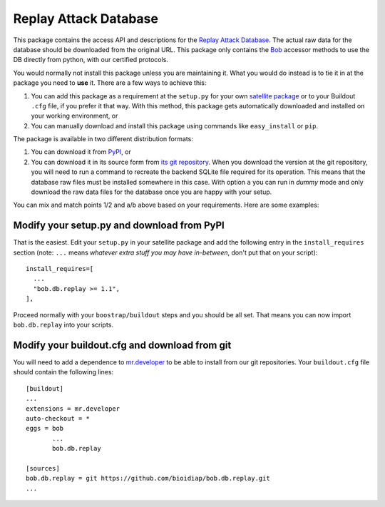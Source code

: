========================
 Replay Attack Database
========================

This package contains the access API and descriptions for the `Replay Attack
Database <http://www.idiap.ch/dataset/replayattack/>`_. The actual raw data for
the database should be downloaded from the original URL. This package only
contains the `Bob <http://www.idiap.ch/software/bob/>`_ accessor methods to use
the DB directly from python, with our certified protocols.

You would normally not install this package unless you are maintaining it. What
you would do instead is to tie it in at the package you need to **use** it.
There are a few ways to achieve this:

1. You can add this package as a requirement at the ``setup.py`` for your own
   `satellite package
   <https://github.com/idiap/bob/wiki/Virtual-Work-Environments-with-Buildout>`_
   or to your Buildout ``.cfg`` file, if you prefer it that way. With this
   method, this package gets automatically downloaded and installed on your
   working environment, or

2. You can manually download and install this package using commands like
   ``easy_install`` or ``pip``.

The package is available in two different distribution formats:

1. You can download it from `PyPI <http://pypi.python.org/pypi>`_, or

2. You can download it in its source form from `its git repository
   <https://github.com/bioidiap/bob.db.replay>`_. When you download the
   version at the git repository, you will need to run a command to recreate
   the backend SQLite file required for its operation. This means that the
   database raw files must be installed somewhere in this case. With option
   ``a`` you can run in `dummy` mode and only download the raw data files for
   the database once you are happy with your setup.

You can mix and match points 1/2 and a/b above based on your requirements. Here
are some examples:

Modify your setup.py and download from PyPI
===========================================

That is the easiest. Edit your ``setup.py`` in your satellite package and add
the following entry in the ``install_requires`` section (note: ``...`` means
`whatever extra stuff you may have in-between`, don't put that on your
script)::

    install_requires=[
      ...
      "bob.db.replay >= 1.1",
    ],

Proceed normally with your ``boostrap/buildout`` steps and you should be all
set. That means you can now import ``bob.db.replay`` into your scripts.

Modify your buildout.cfg and download from git
==============================================

You will need to add a dependence to `mr.developer
<http://pypi.python.org/pypi/mr.developer/>`_ to be able to install from our
git repositories. Your ``buildout.cfg`` file should contain the following
lines::

  [buildout]
  ...
  extensions = mr.developer
  auto-checkout = *
  eggs = bob
         ...
         bob.db.replay

  [sources]
  bob.db.replay = git https://github.com/bioidiap/bob.db.replay.git
  ...
